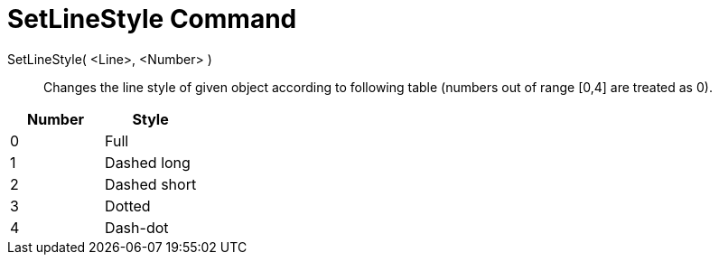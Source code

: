 = SetLineStyle Command

SetLineStyle( <Line>, <Number> )::
  Changes the line style of given object according to following table (numbers out of range [0,4] are treated as 0).

[cols=",",options="header",]
|===
|Number |Style
|0 |Full
|1 |Dashed long
|2 |Dashed short
|3 |Dotted
|4 |Dash-dot
|===
